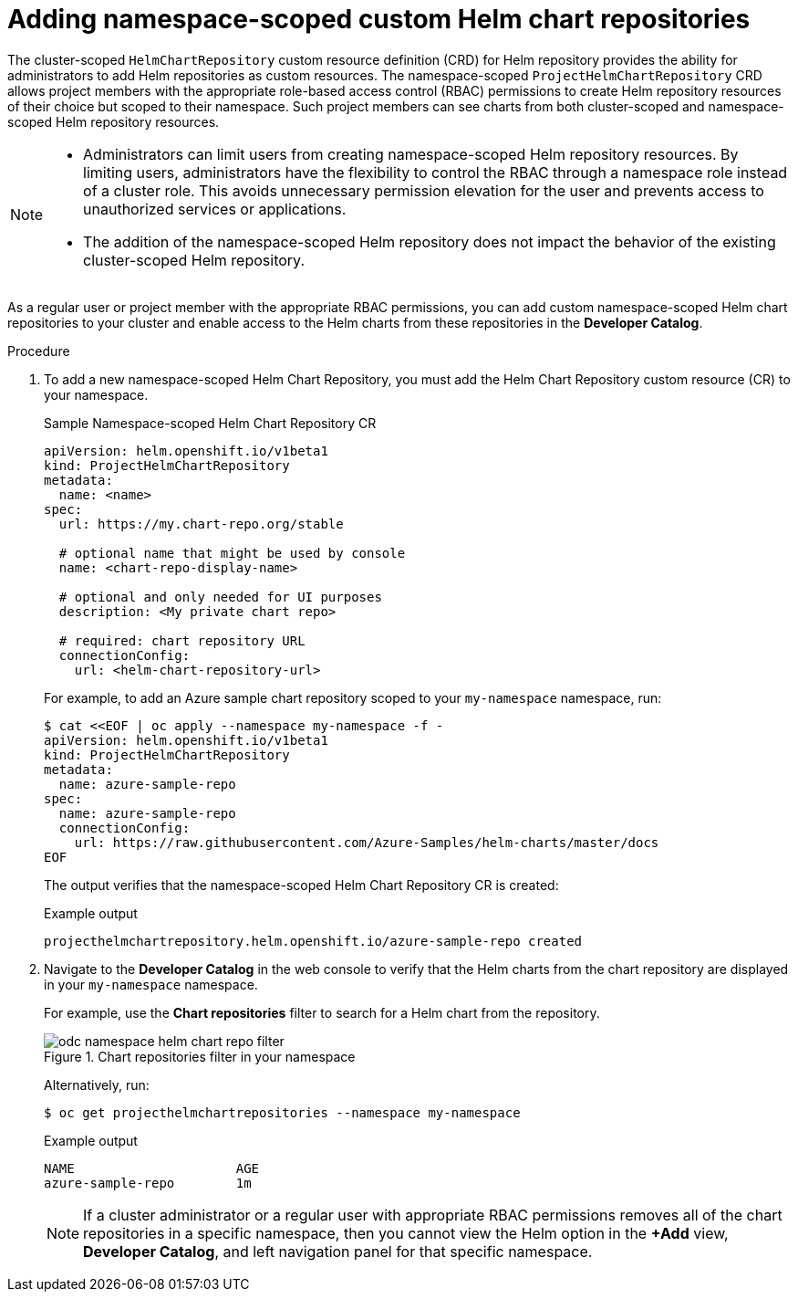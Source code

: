 // Module included in the following assemblies:
//
// * applications/working_with_helm_charts/configuring-custom-helm-chart-repositories.adoc

:_mod-docs-content-type: PROCEDURE
[id="adding-namespace-scoped-helm-chart-repositories_{context}"]
= Adding namespace-scoped custom Helm chart repositories

[role="_abstract"]
The cluster-scoped `HelmChartRepository` custom resource definition (CRD) for Helm repository provides the ability for administrators to add Helm repositories as custom resources. The namespace-scoped `ProjectHelmChartRepository` CRD allows project members with the appropriate role-based access control (RBAC) permissions to create Helm repository resources of their choice but scoped to their namespace. Such project members can see charts from both cluster-scoped and namespace-scoped Helm repository resources.

[NOTE]
====
* Administrators can limit users from creating namespace-scoped Helm repository resources. By limiting users, administrators have the flexibility to control the RBAC through a namespace role instead of a cluster role. This avoids unnecessary permission elevation for the user and prevents access to unauthorized services or applications.
* The addition of the namespace-scoped Helm repository does not impact the behavior of the existing cluster-scoped Helm repository.
====

As a regular user or project member with the appropriate RBAC permissions, you can add custom namespace-scoped Helm chart repositories to your cluster and enable access to the Helm charts from these repositories in the *Developer Catalog*.

.Procedure

. To add a new namespace-scoped Helm Chart Repository, you must add the Helm Chart Repository custom resource (CR) to your namespace.
+
.Sample Namespace-scoped Helm Chart Repository CR

[source,yaml]
----
apiVersion: helm.openshift.io/v1beta1
kind: ProjectHelmChartRepository
metadata:
  name: <name>
spec:
  url: https://my.chart-repo.org/stable

  # optional name that might be used by console
  name: <chart-repo-display-name>

  # optional and only needed for UI purposes
  description: <My private chart repo>

  # required: chart repository URL
  connectionConfig:
    url: <helm-chart-repository-url>
----
+
For example, to add an Azure sample chart repository scoped to your `my-namespace` namespace, run:
+
[source,terminal]
----
$ cat <<EOF | oc apply --namespace my-namespace -f -
apiVersion: helm.openshift.io/v1beta1
kind: ProjectHelmChartRepository
metadata:
  name: azure-sample-repo
spec:
  name: azure-sample-repo
  connectionConfig:
    url: https://raw.githubusercontent.com/Azure-Samples/helm-charts/master/docs
EOF
----
+
The output verifies that the namespace-scoped Helm Chart Repository CR is created:
+
.Example output
----
projecthelmchartrepository.helm.openshift.io/azure-sample-repo created
----

. Navigate to  the *Developer Catalog* in the web console to verify that the Helm charts from the chart repository are displayed in your `my-namespace` namespace.
+
For example, use the *Chart repositories* filter to search for a Helm chart from the repository.
+
.Chart repositories filter in your namespace
image::odc_namespace_helm_chart_repo_filter.png[]
+
Alternatively, run:
+
[source,terminal]
----
$ oc get projecthelmchartrepositories --namespace my-namespace
----
+
.Example output
----
NAME                     AGE
azure-sample-repo        1m
----
+
[NOTE]
====
If a cluster administrator or a regular user with appropriate RBAC permissions removes all of the chart repositories in a specific namespace, then you cannot view the Helm option in the *+Add* view, *Developer Catalog*, and left navigation panel for that specific namespace.
====